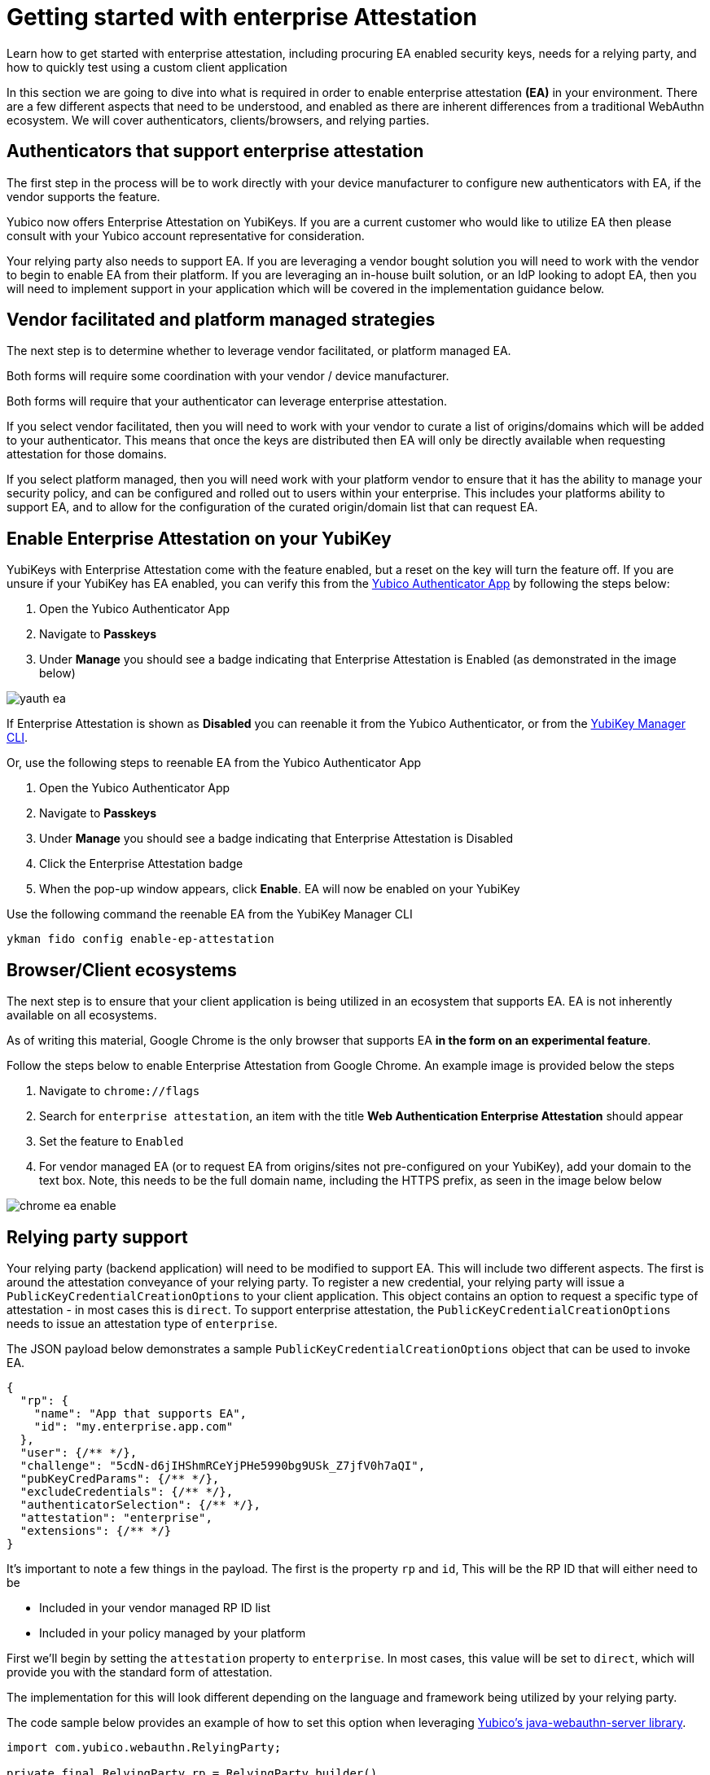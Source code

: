 = Getting started with enterprise Attestation
:description: Learn how to get started with enterprise attestation, including procuring EA enabled security keys, needs for a relying party, and how to quickly test using a custom client application 
:keywords: passkey, passkeys, developer, high assurance, FIDO2, CTAP, WebAuthn, attestation, enterprise attestation, code sample, relying party

Learn how to get started with enterprise attestation, including procuring EA enabled security keys, needs for a relying party, and how to quickly test using a custom client application

In this section we are going to dive into what is required in order to enable enterprise attestation **(EA)** in your environment. There are a few different aspects that need to be understood, and enabled as there are inherent differences from a traditional WebAuthn ecosystem. We will cover authenticators, clients/browsers, and relying parties.

== Authenticators that support enterprise attestation

The first step in the process will be to work directly with your device manufacturer to configure new authenticators with EA, if the vendor supports the feature.

Yubico now offers Enterprise Attestation on YubiKeys. If you are a current customer who would like to utilize EA then please consult with your Yubico account representative for consideration.

Your relying party also needs to support EA. If you are leveraging a vendor bought solution you will need to work with the vendor to begin to enable EA from their platform. If you are leveraging an in-house built solution, or an IdP looking to adopt EA, then you will need to implement support in your application which will be covered in the implementation guidance below.

== Vendor facilitated and platform managed strategies
The next step is to determine whether to leverage vendor facilitated, or platform managed EA.

Both forms will require some coordination with your vendor / device manufacturer. 

Both forms will require that your authenticator can leverage enterprise attestation.

If you select vendor facilitated, then you will need to work with your vendor to curate a list of origins/domains which will be added to your authenticator. This means that once the keys are distributed then EA will only be directly available when requesting attestation for those domains.

If you select platform managed, then you will need work with your platform vendor to ensure that it has the ability to manage your security policy, and can be configured and rolled out to users within your enterprise. This includes your platforms ability to support EA, and to allow for the configuration of the curated origin/domain list that can request EA. 

== Enable Enterprise Attestation on your YubiKey

YubiKeys with Enterprise Attestation come with the feature enabled, but a reset on the key will turn the feature off. If you are unsure if your YubiKey has EA enabled, you can verify this from the link:https://www.yubico.com/products/yubico-authenticator/[Yubico Authenticator App] by following the steps below:

1. Open the Yubico Authenticator App
2. Navigate to **Passkeys**
3. Under **Manage** you should see a badge indicating that Enterprise Attestation is Enabled (as demonstrated in the image below)

image::./Images/yauth-ea.png[]

If Enterprise Attestation is shown as **Disabled** you can reenable it from the Yubico Authenticator, or from the link:https://docs.yubico.com/software/yubikey/tools/ykman/index.html[YubiKey Manager CLI].

Or, use the following steps to reenable EA from the Yubico Authenticator App

1. Open the Yubico Authenticator App
2. Navigate to **Passkeys**
3. Under **Manage** you should see a badge indicating that Enterprise Attestation is Disabled
4. Click the Enterprise Attestation badge
5. When the pop-up window appears, click **Enable**. EA will now be enabled on your YubiKey

Use the following command the reenable EA from the YubiKey Manager CLI

[role="dark"]
--
[source,bash]
----
ykman fido config enable-ep-attestation
----
--

== Browser/Client ecosystems
The next step is to ensure that your client application is being utilized in an ecosystem that supports EA. EA is not inherently available on all ecosystems. 

As of writing this material, Google Chrome is the only browser that supports EA **in the form on an experimental feature**.

Follow the steps below to enable Enterprise Attestation from Google Chrome. An example image is provided below the steps

1. Navigate to `chrome://flags`
2. Search for `enterprise attestation`, an item with the title **Web Authentication Enterprise Attestation** should appear
3. Set the feature to `Enabled`
4. For vendor managed EA (or to request EA from origins/sites not pre-configured on your YubiKey), add your domain to the text box. Note, this needs to be the full domain name, including the HTTPS prefix, as seen in the image below below

image::./Images/chrome-ea-enable.png[]

== Relying party support
Your relying party (backend application) will need to be modified to support EA. This will include two different aspects.
The first is around the attestation conveyance of your relying party. To register a new credential, your relying party will issue a `PublicKeyCredentialCreationOptions` to your client application. This object contains an option to request a specific type of attestation - in most cases this is `direct`. To support enterprise attestation, the `PublicKeyCredentialCreationOptions` needs to issue an attestation type of `enterprise`. 

The JSON payload below demonstrates a sample `PublicKeyCredentialCreationOptions` object that can be used to invoke EA.

[role="dark"]
--
[source,json]
----
{
  "rp": {
    "name": "App that supports EA",
    "id": "my.enterprise.app.com"
  },
  "user": {/** */},
  "challenge": "5cdN-d6jIHShmRCeYjPHe5990bg9USk_Z7jfV0h7aQI",
  "pubKeyCredParams": {/** */},
  "excludeCredentials": {/** */},
  "authenticatorSelection": {/** */},
  "attestation": "enterprise",
  "extensions": {/** */}
}
----
--

It’s important to note a few things in the payload. The first is the property `rp` and `id`, This will be the RP ID that will either need to be 

* Included in your vendor managed RP ID list
* Included in your policy managed by your platform

First we'll begin by setting the `attestation` property to `enterprise`. In most cases, this value will be set to `direct`, which will provide you with the standard form of attestation. 

The implementation for this will look different depending on the language and framework being utilized by your relying party. 

The code sample below provides an example of how to set this option when leveraging link:https://github.com/Yubico/java-webauthn-server[Yubico’s java-webauthn-server library].

[role="dark"]
--
[source,java]
----
import com.yubico.webauthn.RelyingParty;

private final RelyingParty rp = RelyingParty.builder()
    .identity(RelyingPartyIdentity.builder()
      .id("my.ea.app")
      .name("My app")
      .build())
    .credentialRepository(this.userStorage)
    .origins(Config.getOrigins())
    .attestationConveyancePreference(Optional.of(AttestationConveyancePreference.ENTERPRISE))
    .build();
----
--

Note how the method `attestationConveyancePreference` is set to a property noting the use of `enterprise`. This will ensure that any registration request coming from this relying party will ask for enterprise attestation.

Next we will develop a method to provide attestation options (PublicKeyCredentialCreationOptions) to the client application. The method below can be used to provide attestation options (assume that there is some sort of API controller invoking this method).

[role="dark"]
--
[source,java]
----
import com.yubico.webauthn.data.UserIdentity;
import com.yubico.webauthn.data.PublicKeyCredentialCreationOptions;

public String attestationOptions() throws Exception {

    /*
     * Create a generic/random user for the example
     */
    UserIdentity userIdentity = UserIdentity.builder()
      .name("Default User")
      .displayName("Default User")
      .id(generateRandom(32))
      .build();

    /*
     * Create PublicKeyCredentialCreationOptions 
     * Note, the attestation preference was set in the RP configs in the previous code example
     */
    PublicKeyCredentialCreationOptions assertionOptions = this.rp.startRegistration(
        StartRegistrationOptions.builder()
          .user(userIdentity)
          .timeout(180000)
          .build());

    /*
     * Return the JSON object to the client
     */
    return assertionOptions.toCredentialsCreateJson();
  }
----
--

From here your client will invoke the Java app's API to receive the attestation options. Other than the Chrome settings mentioned above, your client will not need any special functionality in order to invoke a WebAuthn request that includes EA. 

The code below will act as a generic example of calling an RP's API, and invoking the WebAuthn ceremony.

[role="dark"]
--
[source,javascript]
----
import {
  create,
  parseCreationOptionsFromJSON,
} from "@github/webauthn-json/browser-ponyfill";

const invokeWebAuthn = async() => {
    // Call Java app for attestation options
    const startOptions = { method: "GET" };
    const response = await fetch("https://api.my.ea.app/v1/attestation/options", startOptions);
    const response_json = await response.json();

    // Invoke WebAuthn request with attestation options
    const attestationResult = await create(
      parseCreationOptionsFromJSON(response_json)
    );

    // Call Java app to send credential response
    // Note, the implementation for this method is the upcoming guidance
    const resultOptions = { method: "POST", body: JSON.stringify(attestationResult) }
    const response2 = await fetch(
      "https://api.my.ea.app/v1/attestation/result",
      resultOptions);
  }
----
--

Once the client has been used to create a credential on an EA enabled YubiKey, the credential response will be sent back the relying party in the form of an assertion result (the second API call in the code example above).

To finalize things we will develop a method that will process the attestation result. For simplicity, we will not demonstrate the validating and storing of the credential; we will only be focused on the mechanism to read the serial number from the credential response, which is demonstrated in the Java code below.

[role="dark"]
--
[source,java]
----
/*
   * Request structure 
   * { 
   *   type: "public-key", 
   *   id: "base64url credential ID", 
   *   clientExtensionResults: {}, 
   *   response: { 
   *      clientDataJSON: "base64url string", 
   *      attestationObject: "CBOR encoded object"
   *   }
   * }
   */
  public void attestationResult(String request) throws Exception {
    // Parse the JSON request
    PublicKeyCredential<AuthenticatorAttestationResponse, ClientRegistrationExtensionOutputs> 
      parsedRequest = PublicKeyCredential.parseRegistrationResponseJson(request);

    // Read the attestationObject
    AttestationObject attestationObject =
        new AttestationObject(parsedRequest.getResponse().getAttestationObject());

    // Parse the attestation statement for the x5c cert
    ObjectNode attestationStatement = attestationObject.getAttestationStatement();
    JsonNode x5cNode = attestationStatement.get("x5c");
    // Encode the x5c value to a String array (this is how the entry is represented)
    String[] x5cArray = mapper.readValue(x5cNode.toString(), String[].class);

    // Assume the first entry (it's the only entry)
    String firstX5c = x5cArray[0];
    byte[] bytes = ByteArray.fromBase64(firstX5c).getBytes();
    X509Certificate cert = X509CertUtils.parse(bytes);

    System.out.println("\nPrinting entire cert");
    System.out.println(cert.toString());

    // Serial number is encoded in the cert subject name
    System.out.println("\n\n**********");
    System.out.println("Printing subject name");
    System.out.println(cert.getSubjectX500Principal().getName());
    System.out.println("**********");

    /* Perform additional regex to pull out the serial number */
    /* Perform other registration steps */
  }
----
--

The system logs from the code above will output the full `x5c` cert expressed by the attestation statement in the credential response. 

Below the cert, the cert subject name will be printed which will include the serial number. An example of this log can be found below 

[role="dark"]
--
[source,bash]
----
CN=Yubico Fido EE (Serial\=19600953),OU=Enterprise Attestation,O=Yubico AB,C=SE
----
--